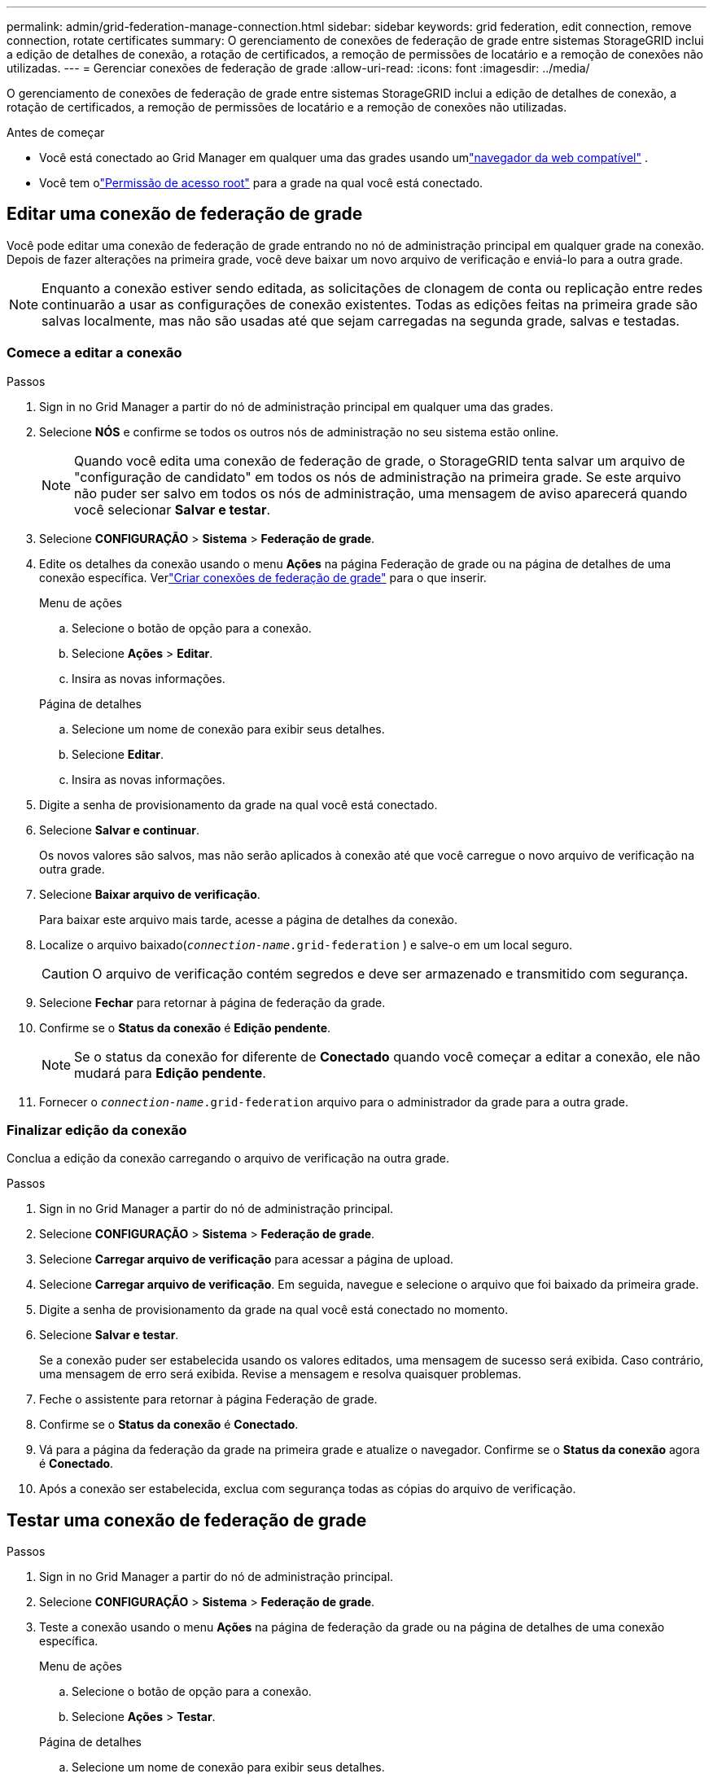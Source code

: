 ---
permalink: admin/grid-federation-manage-connection.html 
sidebar: sidebar 
keywords: grid federation, edit connection, remove connection, rotate certificates 
summary: O gerenciamento de conexões de federação de grade entre sistemas StorageGRID inclui a edição de detalhes de conexão, a rotação de certificados, a remoção de permissões de locatário e a remoção de conexões não utilizadas. 
---
= Gerenciar conexões de federação de grade
:allow-uri-read: 
:icons: font
:imagesdir: ../media/


[role="lead"]
O gerenciamento de conexões de federação de grade entre sistemas StorageGRID inclui a edição de detalhes de conexão, a rotação de certificados, a remoção de permissões de locatário e a remoção de conexões não utilizadas.

.Antes de começar
* Você está conectado ao Grid Manager em qualquer uma das grades usando umlink:../admin/web-browser-requirements.html["navegador da web compatível"] .
* Você tem olink:admin-group-permissions.html["Permissão de acesso root"] para a grade na qual você está conectado.




== [[edit_grid_fed_connection]]Editar uma conexão de federação de grade

Você pode editar uma conexão de federação de grade entrando no nó de administração principal em qualquer grade na conexão.  Depois de fazer alterações na primeira grade, você deve baixar um novo arquivo de verificação e enviá-lo para a outra grade.


NOTE: Enquanto a conexão estiver sendo editada, as solicitações de clonagem de conta ou replicação entre redes continuarão a usar as configurações de conexão existentes.  Todas as edições feitas na primeira grade são salvas localmente, mas não são usadas até que sejam carregadas na segunda grade, salvas e testadas.



=== Comece a editar a conexão

.Passos
. Sign in no Grid Manager a partir do nó de administração principal em qualquer uma das grades.
. Selecione *NÓS* e confirme se todos os outros nós de administração no seu sistema estão online.
+

NOTE: Quando você edita uma conexão de federação de grade, o StorageGRID tenta salvar um arquivo de "configuração de candidato" em todos os nós de administração na primeira grade.  Se este arquivo não puder ser salvo em todos os nós de administração, uma mensagem de aviso aparecerá quando você selecionar *Salvar e testar*.

. Selecione *CONFIGURAÇÃO* > *Sistema* > *Federação de grade*.
. Edite os detalhes da conexão usando o menu *Ações* na página Federação de grade ou na página de detalhes de uma conexão específica.  Verlink:grid-federation-create-connection.html["Criar conexões de federação de grade"] para o que inserir.
+
[role="tabbed-block"]
====
.Menu de ações
--
.. Selecione o botão de opção para a conexão.
.. Selecione *Ações* > *Editar*.
.. Insira as novas informações.


--
.Página de detalhes
--
.. Selecione um nome de conexão para exibir seus detalhes.
.. Selecione *Editar*.
.. Insira as novas informações.


--
====
. Digite a senha de provisionamento da grade na qual você está conectado.
. Selecione *Salvar e continuar*.
+
Os novos valores são salvos, mas não serão aplicados à conexão até que você carregue o novo arquivo de verificação na outra grade.

. Selecione *Baixar arquivo de verificação*.
+
Para baixar este arquivo mais tarde, acesse a página de detalhes da conexão.

. Localize o arquivo baixado(`_connection-name_.grid-federation` ) e salve-o em um local seguro.
+

CAUTION: O arquivo de verificação contém segredos e deve ser armazenado e transmitido com segurança.

. Selecione *Fechar* para retornar à página de federação da grade.
. Confirme se o *Status da conexão* é *Edição pendente*.
+

NOTE: Se o status da conexão for diferente de *Conectado* quando você começar a editar a conexão, ele não mudará para *Edição pendente*.

. Fornecer o `_connection-name_.grid-federation` arquivo para o administrador da grade para a outra grade.




=== Finalizar edição da conexão

Conclua a edição da conexão carregando o arquivo de verificação na outra grade.

.Passos
. Sign in no Grid Manager a partir do nó de administração principal.
. Selecione *CONFIGURAÇÃO* > *Sistema* > *Federação de grade*.
. Selecione *Carregar arquivo de verificação* para acessar a página de upload.
. Selecione *Carregar arquivo de verificação*.  Em seguida, navegue e selecione o arquivo que foi baixado da primeira grade.
. Digite a senha de provisionamento da grade na qual você está conectado no momento.
. Selecione *Salvar e testar*.
+
Se a conexão puder ser estabelecida usando os valores editados, uma mensagem de sucesso será exibida.  Caso contrário, uma mensagem de erro será exibida.  Revise a mensagem e resolva quaisquer problemas.

. Feche o assistente para retornar à página Federação de grade.
. Confirme se o *Status da conexão* é *Conectado*.
. Vá para a página da federação da grade na primeira grade e atualize o navegador.  Confirme se o *Status da conexão* agora é *Conectado*.
. Após a conexão ser estabelecida, exclua com segurança todas as cópias do arquivo de verificação.




== [[test_grid_fed_connection]]Testar uma conexão de federação de grade

.Passos
. Sign in no Grid Manager a partir do nó de administração principal.
. Selecione *CONFIGURAÇÃO* > *Sistema* > *Federação de grade*.
. Teste a conexão usando o menu *Ações* na página de federação da grade ou na página de detalhes de uma conexão específica.
+
[role="tabbed-block"]
====
.Menu de ações
--
.. Selecione o botão de opção para a conexão.
.. Selecione *Ações* > *Testar*.


--
.Página de detalhes
--
.. Selecione um nome de conexão para exibir seus detalhes.
.. Selecione *Testar conexão*.


--
====
. Revise o status da conexão:
+
[cols="1a,2a"]
|===
| Status da conexão | Descrição 


 a| 
Conectado
 a| 
Ambas as redes estão conectadas e se comunicando normalmente.



 a| 
Erro
 a| 
A conexão está em estado de erro.  Por exemplo, um certificado expirou ou um valor de configuração não é mais válido.



 a| 
Edição pendente
 a| 
Você editou a conexão nesta grade, mas a conexão ainda está usando a configuração existente.  Para concluir a edição, carregue o novo arquivo de verificação na outra grade.



 a| 
Aguardando conexão
 a| 
Você configurou a conexão nesta grade, mas a conexão não foi concluída na outra grade.  Baixe o arquivo de verificação desta grade e carregue-o na outra grade.



 a| 
Desconhecido
 a| 
A conexão está em um estado desconhecido, possivelmente devido a um problema de rede ou um nó offline.

|===
. Se o status da conexão for *Erro*, resolva quaisquer problemas.  Em seguida, selecione *Testar conexão* novamente para confirmar que o problema foi corrigido.




== [[rotate_grid_fed_certificates]]Rotular certificados de conexão

Cada conexão de federação de grade usa quatro certificados SSL gerados automaticamente para proteger a conexão.  Quando os dois certificados de cada grade estiverem próximos da data de expiração, o alerta *Expiração do certificado de federação da grade* lembrará você de rotacionar os certificados.


CAUTION: Se os certificados em qualquer extremidade da conexão expirarem, a conexão deixará de funcionar e as replicações ficarão pendentes até que os certificados sejam atualizados.

.Passos
. Sign in no Grid Manager a partir do nó de administração principal em qualquer uma das grades.
. Selecione *CONFIGURAÇÃO* > *Sistema* > *Federação de grade*.
. Em qualquer uma das guias da página Federação da grade, selecione o nome da conexão para exibir seus detalhes.
. Selecione a aba *Certificados*.
. Selecione *Girar certificados*.
. Especifique por quantos dias os novos certificados devem ser válidos.
. Digite a senha de provisionamento da grade na qual você está conectado.
. Selecione *Girar certificados*.
. Conforme necessário, repita essas etapas na outra grade da conexão.
+
Em geral, use o mesmo número de dias para os certificados em ambos os lados da conexão.





== [[remove_grid_fed_connection]]Remover uma conexão de federação de grade

Você pode remover uma conexão de federação de grade de qualquer grade na conexão.  Conforme mostrado na figura, você deve executar etapas de pré-requisito em ambas as grades para confirmar que a conexão não está sendo usada por nenhum locatário em nenhuma delas.

image::../media/grid-federation-remove-connection.png[etapas para remover a conexão da federação de rede]

Antes de remover uma conexão, observe o seguinte:

* Remover uma conexão não exclui nenhum item que já tenha sido copiado entre grades.  Por exemplo, usuários, grupos e objetos locatários que existem em ambas as grades não são excluídos de nenhuma delas quando a permissão do locatário é removida.  Se você quiser excluir esses itens, deverá excluí-los manualmente de ambas as grades.
* Quando você remove uma conexão, a replicação de todos os objetos com replicação pendente (ingeridos, mas ainda não replicados para a outra grade) falhará permanentemente.




=== Desabilitar replicação para todos os buckets de locatários

.Passos
. A partir de qualquer grade, faça login no Grid Manager a partir do nó de administração principal.
. Selecione *CONFIGURAÇÃO* > *Sistema* > *Federação de grade*.
. Selecione o nome da conexão para exibir seus detalhes.
. Na aba *Inquilinos permitidos*, determine se a conexão está sendo usada por algum inquilino.
. Se houver algum inquilino listado, instrua todos os inquilinos alink:../tenant/grid-federation-manage-cross-grid-replication.html["desabilitar replicação entre redes"] para todos os seus buckets em ambas as grades na conexão.
+

TIP: Não é possível remover a permissão *Usar conexão de federação de grade* se algum bucket de locatário tiver replicação entre grades habilitada.  Cada conta de locatário deve desabilitar a replicação entre grades para seus buckets em ambas as grades.





=== Remover permissão para cada inquilino

Depois que a replicação entre grades for desabilitada para todos os buckets de locatários, remova a *Permissão de federação de uso de grade* de todos os locatários em ambas as grades.

.Passos
. Selecione *CONFIGURAÇÃO* > *Sistema* > *Federação de grade*.
. Selecione o nome da conexão para exibir seus detalhes.
. Para cada locatário na guia *Locatários permitidos*, remova a permissão *Usar conexão de federação de grade* de cada locatário. Ver link:grid-federation-manage-tenants.html["Gerenciar inquilinos permitidos"] .
. Repita essas etapas para os inquilinos permitidos na outra grade.




=== Remover conexão

.Passos
. Quando nenhum inquilino em nenhuma das redes estiver usando a conexão, selecione *Remover*.
. Revise a mensagem de confirmação e selecione *Remover*.
+
** Se a conexão puder ser removida, uma mensagem de sucesso será exibida.  A conexão da federação de rede agora foi removida de ambas as redes.
** Se a conexão não puder ser removida (por exemplo, se ela ainda estiver em uso ou se houver um erro de conexão), uma mensagem de erro será exibida.  Você pode fazer qualquer um dos seguintes:
+
*** Resolva o erro (recomendado). Ver link:grid-federation-troubleshoot.html["Solucionar erros de federação de grade"] .
*** Remova a conexão à força.  Veja a próxima seção.








== [[force-remove_grid_fed_connection]]Remover uma conexão de federação de grade à força

Se necessário, você pode forçar a remoção de uma conexão que não tenha o status *Conectado*.

A remoção forçada apenas exclui a conexão da rede local.  Para remover completamente a conexão, execute os mesmos passos em ambas as grades.

.Passos
. Na caixa de diálogo de confirmação, selecione *Forçar remoção*.
+
Uma mensagem de sucesso é exibida.  Esta conexão de federação de rede não pode mais ser usada.  No entanto, os buckets de locatários ainda podem ter a replicação entre grades habilitada e algumas cópias de objetos podem já ter sido replicadas entre as grades na conexão.

. Da outra grade na conexão, efetue login no Grid Manager a partir do nó de administração principal.
. Selecione *CONFIGURAÇÃO* > *Sistema* > *Federação de grade*.
. Selecione o nome da conexão para exibir seus detalhes.
. Selecione *Remover* e *Sim*.
. Selecione *Forçar remoção* para remover a conexão desta grade.

